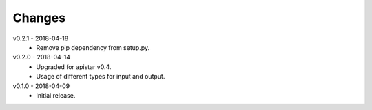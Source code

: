 Changes
=======
v0.2.1 - 2018-04-18
 * Remove pip dependency from setup.py.

v0.2.0 - 2018-04-14
 * Upgraded for apistar v0.4.
 * Usage of different types for input and output.

v0.1.0 - 2018-04-09
 * Initial release.
